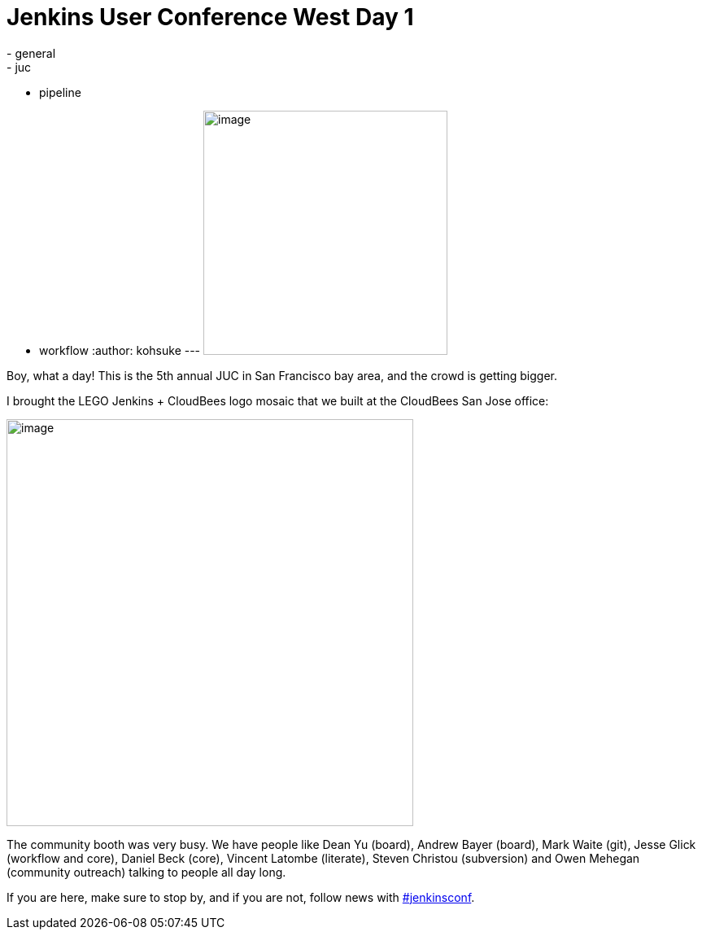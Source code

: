 = Jenkins User Conference West Day 1
:nodeid: 623
:created: 1441295758
:tags:
  - general
  - juc
  - pipeline
  - workflow
:author: kohsuke
---
image:https://pbs.twimg.com/media/CN6MLZnUsAAj0RD.jpg[image,width=300] +


Boy, what a day! This is the 5th annual JUC in San Francisco bay area, and the crowd is getting bigger. +


I brought the LEGO Jenkins + CloudBees logo mosaic that we built at the CloudBees San Jose office:


image:https://pbs.twimg.com/media/CN6Cid3UEAEx5xK.jpg[image,width=500] +


The community booth was very busy. We have people like Dean Yu (board), Andrew Bayer (board), Mark Waite (git), Jesse Glick (workflow and core), Daniel Beck (core), Vincent Latombe (literate), Steven Christou (subversion) and Owen Mehegan (community outreach) talking to people all day long.


If you are here, make sure to stop by, and if you are not, follow news with https://twitter.com/search?q=%23jenkinsconf[#jenkinsconf].
